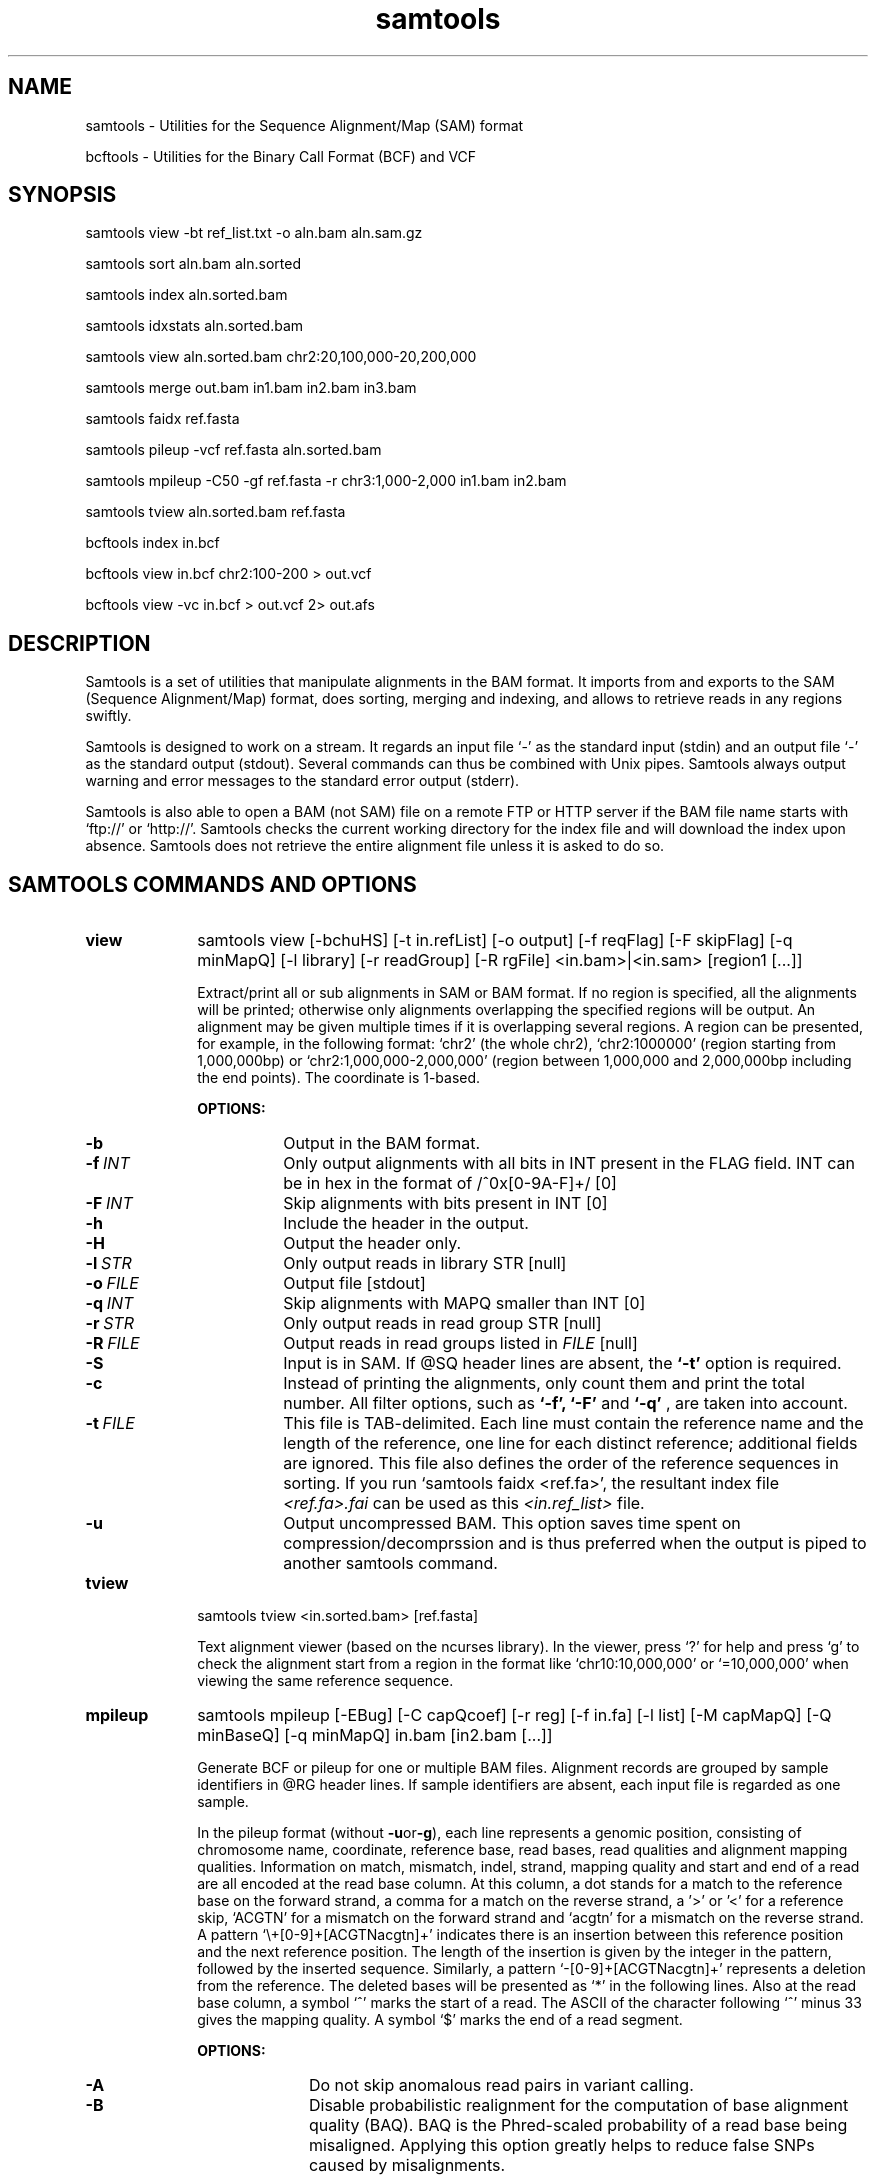 .TH samtools 1 "21 April 2011" "samtools-0.1.16" "Bioinformatics tools"
.SH NAME
.PP
samtools - Utilities for the Sequence Alignment/Map (SAM) format

bcftools - Utilities for the Binary Call Format (BCF) and VCF
.SH SYNOPSIS
.PP
samtools view -bt ref_list.txt -o aln.bam aln.sam.gz
.PP
samtools sort aln.bam aln.sorted
.PP
samtools index aln.sorted.bam
.PP
samtools idxstats aln.sorted.bam
.PP
samtools view aln.sorted.bam chr2:20,100,000-20,200,000
.PP
samtools merge out.bam in1.bam in2.bam in3.bam
.PP
samtools faidx ref.fasta
.PP
samtools pileup -vcf ref.fasta aln.sorted.bam
.PP
samtools mpileup -C50 -gf ref.fasta -r chr3:1,000-2,000 in1.bam in2.bam
.PP
samtools tview aln.sorted.bam ref.fasta
.PP
bcftools index in.bcf
.PP
bcftools view in.bcf chr2:100-200 > out.vcf
.PP
bcftools view -vc in.bcf > out.vcf 2> out.afs

.SH DESCRIPTION
.PP
Samtools is a set of utilities that manipulate alignments in the BAM
format. It imports from and exports to the SAM (Sequence Alignment/Map)
format, does sorting, merging and indexing, and allows to retrieve reads
in any regions swiftly.

Samtools is designed to work on a stream. It regards an input file `-'
as the standard input (stdin) and an output file `-' as the standard
output (stdout). Several commands can thus be combined with Unix
pipes. Samtools always output warning and error messages to the standard
error output (stderr).

Samtools is also able to open a BAM (not SAM) file on a remote FTP or
HTTP server if the BAM file name starts with `ftp://' or `http://'.
Samtools checks the current working directory for the index file and
will download the index upon absence. Samtools does not retrieve the
entire alignment file unless it is asked to do so.

.SH SAMTOOLS COMMANDS AND OPTIONS

.TP 10
.B view
samtools view [-bchuHS] [-t in.refList] [-o output] [-f reqFlag] [-F
skipFlag] [-q minMapQ] [-l library] [-r readGroup] [-R rgFile] <in.bam>|<in.sam> [region1 [...]]

Extract/print all or sub alignments in SAM or BAM format. If no region
is specified, all the alignments will be printed; otherwise only
alignments overlapping the specified regions will be output. An
alignment may be given multiple times if it is overlapping several
regions. A region can be presented, for example, in the following
format: `chr2' (the whole chr2), `chr2:1000000' (region starting from
1,000,000bp) or `chr2:1,000,000-2,000,000' (region between 1,000,000 and
2,000,000bp including the end points). The coordinate is 1-based.

.B OPTIONS:
.RS
.TP 8
.B -b
Output in the BAM format.
.TP
.BI -f \ INT
Only output alignments with all bits in INT present in the FLAG
field. INT can be in hex in the format of /^0x[0-9A-F]+/ [0]
.TP
.BI -F \ INT
Skip alignments with bits present in INT [0]
.TP
.B -h
Include the header in the output.
.TP
.B -H
Output the header only.
.TP
.BI -l \ STR
Only output reads in library STR [null]
.TP
.BI -o \ FILE
Output file [stdout]
.TP
.BI -q \ INT
Skip alignments with MAPQ smaller than INT [0]
.TP
.BI -r \ STR
Only output reads in read group STR [null]
.TP
.BI -R \ FILE
Output reads in read groups listed in
.I FILE
[null]
.TP
.B -S
Input is in SAM. If @SQ header lines are absent, the
.B `-t'
option is required.
.TP
.B -c
Instead of printing the alignments, only count them and print the
total number. All filter options, such as
.B `-f',
.B `-F'
and
.B `-q'
, are taken into account.
.TP
.BI -t \ FILE
This file is TAB-delimited. Each line must contain the reference name
and the length of the reference, one line for each distinct reference;
additional fields are ignored. This file also defines the order of the
reference sequences in sorting. If you run `samtools faidx <ref.fa>',
the resultant index file
.I <ref.fa>.fai
can be used as this
.I <in.ref_list>
file.
.TP
.B -u
Output uncompressed BAM. This option saves time spent on
compression/decomprssion and is thus preferred when the output is piped
to another samtools command.
.RE

.TP
.B tview
samtools tview <in.sorted.bam> [ref.fasta]

Text alignment viewer (based on the ncurses library). In the viewer,
press `?' for help and press `g' to check the alignment start from a
region in the format like `chr10:10,000,000' or `=10,000,000' when
viewing the same reference sequence.

.TP
.B mpileup
samtools mpileup [-EBug] [-C capQcoef] [-r reg] [-f in.fa] [-l list] [-M capMapQ] [-Q minBaseQ] [-q minMapQ] in.bam [in2.bam [...]]

Generate BCF or pileup for one or multiple BAM files. Alignment records
are grouped by sample identifiers in @RG header lines. If sample
identifiers are absent, each input file is regarded as one sample.

In the pileup format (without
.BR -u or -g ),
each
line represents a genomic position, consisting of chromosome name,
coordinate, reference base, read bases, read qualities and alignment
mapping qualities. Information on match, mismatch, indel, strand,
mapping quality and start and end of a read are all encoded at the read
base column. At this column, a dot stands for a match to the reference
base on the forward strand, a comma for a match on the reverse strand,
a '>' or '<' for a reference skip, `ACGTN' for a mismatch on the forward
strand and `acgtn' for a mismatch on the reverse strand. A pattern
`\\+[0-9]+[ACGTNacgtn]+' indicates there is an insertion between this
reference position and the next reference position. The length of the
insertion is given by the integer in the pattern, followed by the
inserted sequence. Similarly, a pattern `-[0-9]+[ACGTNacgtn]+'
represents a deletion from the reference. The deleted bases will be
presented as `*' in the following lines. Also at the read base column, a
symbol `^' marks the start of a read. The ASCII of the character
following `^' minus 33 gives the mapping quality. A symbol `$' marks the
end of a read segment.

.B OPTIONS:
.RS
.TP 10
.B -A
Do not skip anomalous read pairs in variant calling.
.TP
.B -B
Disable probabilistic realignment for the computation of base alignment
quality (BAQ). BAQ is the Phred-scaled probability of a read base being
misaligned. Applying this option greatly helps to reduce false SNPs
caused by misalignments.
.TP
.BI -C \ INT
Coefficient for downgrading mapping quality for reads containing
excessive mismatches. Given a read with a phred-scaled probability q of
being generated from the mapped position, the new mapping quality is
about sqrt((INT-q)/INT)*INT. A zero value disables this
functionality; if enabled, the recommended value for BWA is 50. [0]
.TP
.BI -d \ INT
At a position, read maximally
.I INT
reads per input BAM. [250]
.TP
.B -D
Output per-sample read depth
.TP
.BI -e \ INT
Phred-scaled gap extension sequencing error probability. Reducing
.I INT
leads to longer indels. [20]
.TP
.B -E
Extended BAQ computation. This option helps sensitivity especially for MNPs, but may hurt
specificity a little bit.
.TP
.BI -f \ FILE
The reference file [null]
.TP
.B -g
Compute genotype likelihoods and output them in the binary call format (BCF).
.TP
.BI -h \ INT
Coefficient for modeling homopolymer errors. Given an
.IR l -long
homopolymer
run, the sequencing error of an indel of size
.I s
is modeled as
.IR INT * s / l .
[100]
.TP
.B -I
Do not perform INDEL calling
.TP
.BI -l \ FILE
File containing a list of sites where pileup or BCF is outputted [null]
.TP
.BI -L \ INT
Skip INDEL calling if the average per-sample depth is above
.IR INT .
[250]
.TP
.BI -o \ INT
Phred-scaled gap open sequencing error probability. Reducing
.I INT
leads to more indel calls. [40]
.TP
.BI -P \ STR
Comma dilimited list of platforms (determined by
.BR @RG-PL )
from which indel candidates are obtained. It is recommended to collect
indel candidates from sequencing technologies that have low indel error
rate such as ILLUMINA. [all]
.TP
.BI -q \ INT
Minimum mapping quality for an alignment to be used [0]
.TP
.BI -Q \ INT
Minimum base quality for a base to be considered [13]
.TP
.BI -r \ STR
Only generate pileup in region
.I STR
[all sites]
.TP
.B -S
Output per-sample Phred-scaled strand bias P-value
.TP
.B -u
Similar to
.B -g
except that the output is uncompressed BCF, which is preferred for piping.
.RE

.TP
.B reheader
samtools reheader <in.header.sam> <in.bam>

Replace the header in
.I in.bam
with the header in
.I in.header.sam.
This command is much faster than replacing the header with a
BAM->SAM->BAM conversion.

.TP
.B cat
samtools cat [-h header.sam] [-o out.bam] <in1.bam> <in2.bam> [ ... ]

Concatenate BAMs. The sequence dictionary of each input BAM must be identical,
although this command does not check this. This command uses a similar trick
to
.B reheader
which enables fast BAM concatenation.

.TP
.B sort
samtools sort [-no] [-m maxMem] <in.bam> <out.prefix>

Sort alignments by leftmost coordinates. File
.I <out.prefix>.bam
will be created. This command may also create temporary files
.I <out.prefix>.%d.bam
when the whole alignment cannot be fitted into memory (controlled by
option -m).

.B OPTIONS:
.RS
.TP 8
.B -o
Output the final alignment to the standard output.
.TP
.B -n
Sort by read names rather than by chromosomal coordinates
.TP
.BI -m \ INT
Approximately the maximum required memory. [500000000]
.RE

.TP
.B merge
samtools merge [-nur1f] [-h inh.sam] [-R reg] <out.bam> <in1.bam> <in2.bam> [...]

Merge multiple sorted alignments.
The header reference lists of all the input BAM files, and the @SQ headers of
.IR inh.sam ,
if any, must all refer to the same set of reference sequences.
The header reference list and (unless overridden by
.BR -h )
`@' headers of
.I in1.bam
will be copied to
.IR out.bam ,
and the headers of other files will be ignored.

.B OPTIONS:
.RS
.TP 8
.B -1
Use zlib compression level 1 to comrpess the output
.TP
.B -f
Force to overwrite the output file if present.
.TP 8
.BI -h \ FILE
Use the lines of
.I FILE
as `@' headers to be copied to
.IR out.bam ,
replacing any header lines that would otherwise be copied from
.IR in1.bam .
.RI ( FILE
is actually in SAM format, though any alignment records it may contain
are ignored.)
.TP
.B -n
The input alignments are sorted by read names rather than by chromosomal
coordinates
.TP
.BI -R \ STR
Merge files in the specified region indicated by
.I STR
[null]
.TP
.B -r
Attach an RG tag to each alignment. The tag value is inferred from file names.
.TP
.B -u
Uncompressed BAM output
.RE

.TP
.B index
samtools index <aln.bam>

Index sorted alignment for fast random access. Index file
.I <aln.bam>.bai
will be created.

.TP
.B idxstats
samtools idxstats <aln.bam>

Retrieve and print stats in the index file. The output is TAB delimited
with each line consisting of reference sequence name, sequence length, #
mapped reads and # unmapped reads.

.TP
.B faidx
samtools faidx <ref.fasta> [region1 [...]]

Index reference sequence in the FASTA format or extract subsequence from
indexed reference sequence. If no region is specified,
.B faidx
will index the file and create
.I <ref.fasta>.fai
on the disk. If regions are speficified, the subsequences will be
retrieved and printed to stdout in the FASTA format. The input file can
be compressed in the
.B RAZF
format.

.TP
.B fixmate
samtools fixmate <in.nameSrt.bam> <out.bam>

Fill in mate coordinates, ISIZE and mate related flags from a
name-sorted alignment.

.TP
.B rmdup
samtools rmdup [-sS] <input.srt.bam> <out.bam>

Remove potential PCR duplicates: if multiple read pairs have identical
external coordinates, only retain the pair with highest mapping quality.
In the paired-end mode, this command
.B ONLY
works with FR orientation and requires ISIZE is correctly set. It does
not work for unpaired reads (e.g. two ends mapped to different
chromosomes or orphan reads).

.B OPTIONS:
.RS
.TP 8
.B -s
Remove duplicate for single-end reads. By default, the command works for
paired-end reads only.
.TP 8
.B -S
Treat paired-end reads and single-end reads.
.RE

.TP
.B calmd
samtools calmd [-EeubSr] [-C capQcoef] <aln.bam> <ref.fasta>

Generate the MD tag. If the MD tag is already present, this command will
give a warning if the MD tag generated is different from the existing
tag. Output SAM by default.

.B OPTIONS:
.RS
.TP 8
.B -A
When used jointly with
.B -r
this option overwrites the original base quality.
.TP 8
.B -e
Convert a the read base to = if it is identical to the aligned reference
base. Indel caller does not support the = bases at the moment.
.TP
.B -u
Output uncompressed BAM
.TP
.B -b
Output compressed BAM
.TP
.B -S
The input is SAM with header lines
.TP
.BI -C \ INT
Coefficient to cap mapping quality of poorly mapped reads. See the
.B pileup
command for details. [0]
.TP
.B -r
Compute the BQ tag (without -A) or cap base quality by BAQ (with -A).
.TP
.B -E
Extended BAQ calculation. This option trades specificity for sensitivity, though the
effect is minor.
.RE

.TP
.B targetcut
samtools targetcut [-Q minBaseQ] [-i inPenalty] [-0 em0] [-1 em1] [-2 em2] [-f ref] <in.bam>

This command identifies target regions by examining the continuity of read depth, computes
haploid consensus sequences of targets and outputs a SAM with each sequence corresponding
to a target. When option
.B -f
is in use, BAQ will be applied. This command is
.B only
designed for cutting fosmid clones from fosmid pool sequencing [Ref. Kitzman et al. (2010)].
.RE

.TP
.B phase
samtools phase [-AF] [-k len] [-b prefix] [-q minLOD] [-Q minBaseQ] <in.bam>

Call and phase heterozygous SNPs.
.B OPTIONS:
.RS
.TP 8
.B -A
Drop reads with ambiguous phase.
.TP 8
.BI -b \ STR
Prefix of BAM output. When this option is in use, phase-0 reads will be saved in file
.BR STR .0.bam
and phase-1 reads in
.BR STR .1.bam.
Phase unknown reads will be randomly allocated to one of the two files. Chimeric reads
with switch errors will be saved in
.BR STR .chimeric.bam.
[null]
.TP
.B -F
Do not attempt to fix chimeric reads.
.TP
.BI -k \ INT
Maximum length for local phasing. [13]
.TP
.BI -q \ INT
Minimum Phred-scaled LOD to call a heterozygote. [40]
.TP
.BI -Q \ INT
Minimum base quality to be used in het calling. [13]
.RE

.SH BCFTOOLS COMMANDS AND OPTIONS

.TP 10
.B view
.B bcftools view
.RB [ \-AbFGNQSucgv ]
.RB [ \-D
.IR seqDict ]
.RB [ \-l
.IR listLoci ]
.RB [ \-s
.IR listSample ]
.RB [ \-i
.IR gapSNPratio ]
.RB [ \-t
.IR mutRate ]
.RB [ \-p
.IR varThres ]
.RB [ \-P
.IR prior ]
.RB [ \-1
.IR nGroup1 ]
.RB [ \-d
.IR minFrac ]
.RB [ \-U
.IR nPerm ]
.RB [ \-X
.IR permThres ]
.RB [ \-T
.IR trioType ]
.I in.bcf
.RI [ region ]

Convert between BCF and VCF, call variant candidates and estimate allele
frequencies.

.RS
.TP
.B Input/Output Options:
.TP 10
.B -A
Retain all possible alternate alleles at variant sites. By default, the view
command discards unlikely alleles.
.TP 10
.B -b
Output in the BCF format. The default is VCF.
.TP
.BI -D \ FILE
Sequence dictionary (list of chromosome names) for VCF->BCF conversion [null]
.TP
.B -F
Indicate PL is generated by r921 or before (ordering is different).
.TP
.B -G
Suppress all individual genotype information.
.TP
.BI -l \ FILE
List of sites at which information are outputted [all sites]
.TP
.B -N
Skip sites where the REF field is not A/C/G/T
.TP
.B -Q
Output the QCALL likelihood format
.TP
.BI -s \ FILE
List of samples to use. The first column in the input gives the sample names
and the second gives the ploidy, which can only be 1 or 2. When the 2nd column
is absent, the sample ploidy is assumed to be 2. In the output, the ordering of
samples will be identical to the one in
.IR FILE .
[null]
.TP
.B -S
The input is VCF instead of BCF.
.TP
.B -u
Uncompressed BCF output (force -b).
.TP
.B Consensus/Variant Calling Options:
.TP 10
.B -c
Call variants using Bayesian inference. This option automatically invokes option
.BR -e .
.TP
.BI -d \ FLOAT
When
.B -v
is in use, skip loci where the fraction of samples covered by reads is below FLOAT. [0]
.TP
.B -e
Perform max-likelihood inference only, including estimating the site allele frequency,
testing Hardy-Weinberg equlibrium and testing associations with LRT.
.TP
.B -g
Call per-sample genotypes at variant sites (force -c)
.TP
.BI -i \ FLOAT
Ratio of INDEL-to-SNP mutation rate [0.15]
.TP
.BI -p \ FLOAT
A site is considered to be a variant if P(ref|D)<FLOAT [0.5]
.TP
.BI -P \ STR
Prior or initial allele frequency spectrum. If STR can be
.IR full ,
.IR cond2 ,
.I flat
or the file consisting of error output from a previous variant calling
run.
.TP
.BI -t \ FLOAT
Scaled muttion rate for variant calling [0.001]
.TP
.BI -T \ STR
Enable pair/trio calling. For trio calling, option
.B -s
is usually needed to be applied to configure the trio members and their ordering.
In the file supplied to the option
.BR -s ,
the first sample must be the child, the second the father and the third the mother.
The valid values of
.I STR
are `pair', `trioauto', `trioxd' and `trioxs', where `pair' calls differences between two input samples, and `trioxd' (`trioxs') specifies that the input
is from the X chromosome non-PAR regions and the child is a female (male). [null]
.TP
.B -v
Output variant sites only (force -c)
.TP
.B Contrast Calling and Association Test Options:
.TP
.BI -1 \ INT
Number of group-1 samples. This option is used for dividing the samples into
two groups for contrast SNP calling or association test.
When this option is in use, the following VCF INFO will be outputted:
PC2, PCHI2 and QCHI2. [0]
.TP
.BI -U \ INT
Number of permutations for association test (effective only with
.BR -1 )
[0]
.TP
.BI -X \ FLOAT
Only perform permutations for P(chi^2)<FLOAT (effective only with
.BR -U )
[0.01]
.RE

.TP
.B index
.B bcftools index
.I in.bcf

Index sorted BCF for random access.
.RE

.TP
.B cat
.B bcftools cat
.I in1.bcf
.RI [ "in2.bcf " [ ... "]]]"

Concatenate BCF files. The input files are required to be sorted and
have identical samples appearing in the same order.
.RE
.SH SAM FORMAT

SAM is TAB-delimited. Apart from the header lines, which are started
with the `@' symbol, each alignment line consists of:

.TS
center box;
cb | cb | cb
n | l | l .
Col	Field	Description
_
1	QNAME	Query (pair) NAME
2	FLAG	bitwise FLAG
3	RNAME	Reference sequence NAME
4	POS	1-based leftmost POSition/coordinate of clipped sequence
5	MAPQ	MAPping Quality (Phred-scaled)
6	CIAGR	extended CIGAR string
7	MRNM	Mate Reference sequence NaMe (`=' if same as RNAME)
8	MPOS	1-based Mate POSistion
9	ISIZE	Inferred insert SIZE
10	SEQ	query SEQuence on the same strand as the reference
11	QUAL	query QUALity (ASCII-33 gives the Phred base quality)
12	OPT	variable OPTional fields in the format TAG:VTYPE:VALUE
.TE

.PP
Each bit in the FLAG field is defined as:

.TS
center box;
cb | cb | cb
l | c | l .
Flag	Chr	Description
_
0x0001	p	the read is paired in sequencing
0x0002	P	the read is mapped in a proper pair
0x0004	u	the query sequence itself is unmapped
0x0008	U	the mate is unmapped
0x0010	r	strand of the query (1 for reverse)
0x0020	R	strand of the mate
0x0040	1	the read is the first read in a pair
0x0080	2	the read is the second read in a pair
0x0100	s	the alignment is not primary
0x0200	f	the read fails platform/vendor quality checks
0x0400	d	the read is either a PCR or an optical duplicate
.TE

.SH VCF FORMAT

.TS
center box;
cb | cb | cb
l | l | l .
Tag	Format	Description
_
AF1	double	Max-likelihood estimate of the site allele frequency (AF) of the first ALT allele
DP	int	Raw read depth (without quality filtering)
DP4	int[4]	# high-quality reference forward bases, ref reverse, alternate for and alt rev bases
FQ	int	Consensus quality. Positive: sample genotypes different; negative: otherwise
MQ	int	Root-Mean-Square mapping quality of covering reads
PC2	int[2]	Phred probability of AF in group1 samples being larger (,smaller) than in group2
PCHI2	double	Posterior weighted chi^2 P-value between group1 and group2 samples
PV4	double[4]	P-value for strand bias, baseQ bias, mapQ bias and tail distance bias
QCHI2	int	Phred-scaled PCHI2
RP	int	# permutations yielding a smaller PCHI2
CLR	int	Phred log ratio of genotype likelihoods with and without the trio/pair constraint
UGT	string	Most probable genotype configuration without the trio constraint
CGT	string	Most probable configuration with the trio constraint
.TE

.SH EXAMPLES
.IP o 2
Import SAM to BAM when
.B @SQ
lines are present in the header:

  samtools view -bS aln.sam > aln.bam

If
.B @SQ
lines are absent:

  samtools faidx ref.fa
  samtools view -bt ref.fa.fai aln.sam > aln.bam

where
.I ref.fa.fai
is generated automatically by the
.B faidx
command.

.IP o 2
Attach the
.B RG
tag while merging sorted alignments:

  perl -e 'print "@RG\\tID:ga\\tSM:hs\\tLB:ga\\tPL:Illumina\\n@RG\\tID:454\\tSM:hs\\tLB:454\\tPL:454\\n"' > rg.txt
  samtools merge -rh rg.txt merged.bam ga.bam 454.bam

The value in a
.B RG
tag is determined by the file name the read is coming from. In this
example, in the
.IR merged.bam ,
reads from
.I ga.bam
will be attached 
.IR RG:Z:ga ,
while reads from
.I 454.bam
will be attached
.IR RG:Z:454 .

.IP o 2
Call SNPs and short INDELs for one diploid individual:

  samtools mpileup -ugf ref.fa aln.bam | bcftools view -bvcg - > var.raw.bcf
  bcftools view var.raw.bcf | vcfutils.pl varFilter -D 100 > var.flt.vcf

The
.B -D
option of varFilter controls the maximum read depth, which should be
adjusted to about twice the average read depth.  One may consider to add
.B -C50
to
.B mpileup
if mapping quality is overestimated for reads containing excessive
mismatches. Applying this option usually helps
.B BWA-short
but may not other mappers.

.IP o 2
Generate the consensus sequence for one diploid individual:

  samtools mpileup -uf ref.fa aln.bam | bcftools view -cg - | vcfutils.pl vcf2fq > cns.fq

.IP o 2
Call somatic mutations from a pair of samples:

  samtools mpileup -DSuf ref.fa aln.bam | bcftools view -bvcgT pair - > var.bcf

In the output INFO field,
.I CLR
gives the Phred-log ratio between the likelihood by treating the
two samples independently, and the likelihood by requiring the genotype to be identical.
This
.I CLR
is effectively a score measuring the confidence of somatic calls. The higher the better.

.IP o 2
Call de novo and somatic mutations from a family trio:

  samtools mpileup -DSuf ref.fa aln.bam | bcftools view -bvcgT pair -s samples.txt - > var.bcf

File
.I samples.txt
should consist of three lines specifying the member and order of samples (in the order of child-father-mother).
Similarly,
.I CLR
gives the Phred-log likelihood ratio with and without the trio constraint.
.I UGT
shows the most likely genotype configuration without the trio constraint, and
.I CGT
gives the most likely genotype configuration satisfying the trio constraint.

.IP o 2
Phase one individual:

  samtools calmd -AEur aln.bam ref.fa | samtools phase -b prefix - > phase.out

The
.B calmd
command is used to reduce false heterozygotes around INDELs.

.IP o 2
Call SNPs and short indels for multiple diploid individuals:

  samtools mpileup -P ILLUMINA -ugf ref.fa *.bam | bcftools view -bcvg - > var.raw.bcf
  bcftools view var.raw.bcf | vcfutils.pl varFilter -D 2000 > var.flt.vcf

Individuals are identified from the
.B SM
tags in the
.B @RG
header lines. Individuals can be pooled in one alignment file; one
individual can also be separated into multiple files. The
.B -P
option specifies that indel candidates should be collected only from
read groups with the
.B @RG-PL
tag set to
.IR ILLUMINA .
Collecting indel candidates from reads sequenced by an indel-prone
technology may affect the performance of indel calling.

.IP o 2
Derive the allele frequency spectrum (AFS) on a list of sites from multiple individuals:

  samtools mpileup -Igf ref.fa *.bam > all.bcf
  bcftools view -bl sites.list all.bcf > sites.bcf
  bcftools view -cGP cond2 sites.bcf > /dev/null 2> sites.1.afs
  bcftools view -cGP sites.1.afs sites.bcf > /dev/null 2> sites.2.afs
  bcftools view -cGP sites.2.afs sites.bcf > /dev/null 2> sites.3.afs
  ......

where
.I sites.list
contains the list of sites with each line consisting of the reference
sequence name and position. The following
.B bcftools
commands estimate AFS by EM.

.IP o 2
Dump BAQ applied alignment for other SNP callers:

  samtools calmd -bAr aln.bam > aln.baq.bam

It adds and corrects the
.B NM
and
.B MD
tags at the same time. The
.B calmd
command also comes with the
.B -C
option, the same as the one in
.B pileup
and
.BR mpileup .
Apply if it helps.

.SH LIMITATIONS
.PP
.IP o 2
Unaligned words used in bam_import.c, bam_endian.h, bam.c and bam_aux.c.
.IP o 2
Samtools paired-end rmdup does not work for unpaired reads (e.g. orphan
reads or ends mapped to different chromosomes). If this is a concern,
please use Picard's MarkDuplicate which correctly handles these cases,
although a little slower.

.SH AUTHOR
.PP
Heng Li from the Sanger Institute wrote the C version of samtools. Bob
Handsaker from the Broad Institute implemented the BGZF library and Jue
Ruan from Beijing Genomics Institute wrote the RAZF library. John
Marshall and Petr Danecek contribute to the source code and various
people from the 1000 Genomes Project have contributed to the SAM format
specification.

.SH SEE ALSO
.PP
Samtools website: <http://samtools.sourceforge.net>
